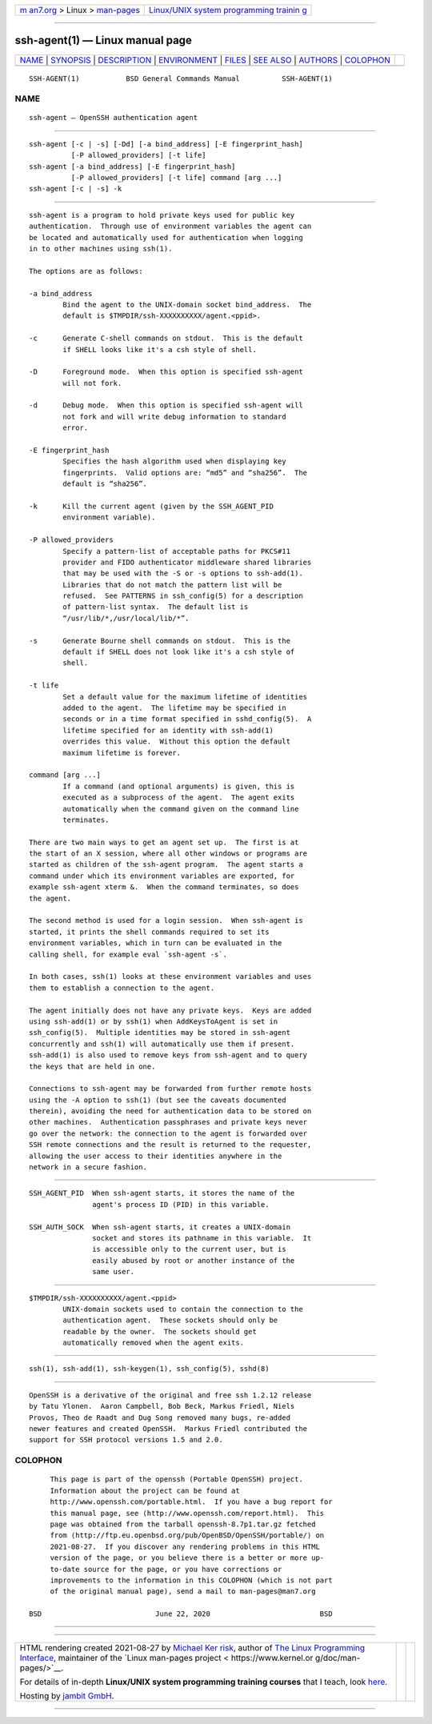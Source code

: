 .. container:: page-top

.. container:: nav-bar

   +----------------------------------+----------------------------------+
   | `m                               | `Linux/UNIX system programming   |
   | an7.org <../../../index.html>`__ | trainin                          |
   | > Linux >                        | g <http://man7.org/training/>`__ |
   | `man-pages <../index.html>`__    |                                  |
   +----------------------------------+----------------------------------+

--------------

ssh-agent(1) — Linux manual page
================================

+-----------------------------------+-----------------------------------+
| `NAME <#NAME>`__ \|               |                                   |
| `SYNOPSIS <#SYNOPSIS>`__ \|       |                                   |
| `DESCRIPTION <#DESCRIPTION>`__ \| |                                   |
| `ENVIRONMENT <#ENVIRONMENT>`__ \| |                                   |
| `FILES <#FILES>`__ \|             |                                   |
| `SEE ALSO <#SEE_ALSO>`__ \|       |                                   |
| `AUTHORS <#AUTHORS>`__ \|         |                                   |
| `COLOPHON <#COLOPHON>`__          |                                   |
+-----------------------------------+-----------------------------------+
| .. container:: man-search-box     |                                   |
+-----------------------------------+-----------------------------------+

::

   SSH-AGENT(1)           BSD General Commands Manual          SSH-AGENT(1)

NAME
-------------------------------------------------

::

        ssh-agent — OpenSSH authentication agent


---------------------------------------------------------

::

        ssh-agent [-c | -s] [-Dd] [-a bind_address] [-E fingerprint_hash]
                  [-P allowed_providers] [-t life]
        ssh-agent [-a bind_address] [-E fingerprint_hash]
                  [-P allowed_providers] [-t life] command [arg ...]
        ssh-agent [-c | -s] -k


---------------------------------------------------------------

::

        ssh-agent is a program to hold private keys used for public key
        authentication.  Through use of environment variables the agent can
        be located and automatically used for authentication when logging
        in to other machines using ssh(1).

        The options are as follows:

        -a bind_address
                Bind the agent to the UNIX-domain socket bind_address.  The
                default is $TMPDIR/ssh-XXXXXXXXXX/agent.<ppid>.

        -c      Generate C-shell commands on stdout.  This is the default
                if SHELL looks like it's a csh style of shell.

        -D      Foreground mode.  When this option is specified ssh-agent
                will not fork.

        -d      Debug mode.  When this option is specified ssh-agent will
                not fork and will write debug information to standard
                error.

        -E fingerprint_hash
                Specifies the hash algorithm used when displaying key
                fingerprints.  Valid options are: “md5” and “sha256”.  The
                default is “sha256”.

        -k      Kill the current agent (given by the SSH_AGENT_PID
                environment variable).

        -P allowed_providers
                Specify a pattern-list of acceptable paths for PKCS#11
                provider and FIDO authenticator middleware shared libraries
                that may be used with the -S or -s options to ssh-add(1).
                Libraries that do not match the pattern list will be
                refused.  See PATTERNS in ssh_config(5) for a description
                of pattern-list syntax.  The default list is
                “/usr/lib/*,/usr/local/lib/*”.

        -s      Generate Bourne shell commands on stdout.  This is the
                default if SHELL does not look like it's a csh style of
                shell.

        -t life
                Set a default value for the maximum lifetime of identities
                added to the agent.  The lifetime may be specified in
                seconds or in a time format specified in sshd_config(5).  A
                lifetime specified for an identity with ssh-add(1)
                overrides this value.  Without this option the default
                maximum lifetime is forever.

        command [arg ...]
                If a command (and optional arguments) is given, this is
                executed as a subprocess of the agent.  The agent exits
                automatically when the command given on the command line
                terminates.

        There are two main ways to get an agent set up.  The first is at
        the start of an X session, where all other windows or programs are
        started as children of the ssh-agent program.  The agent starts a
        command under which its environment variables are exported, for
        example ssh-agent xterm &.  When the command terminates, so does
        the agent.

        The second method is used for a login session.  When ssh-agent is
        started, it prints the shell commands required to set its
        environment variables, which in turn can be evaluated in the
        calling shell, for example eval `ssh-agent -s`.

        In both cases, ssh(1) looks at these environment variables and uses
        them to establish a connection to the agent.

        The agent initially does not have any private keys.  Keys are added
        using ssh-add(1) or by ssh(1) when AddKeysToAgent is set in
        ssh_config(5).  Multiple identities may be stored in ssh-agent
        concurrently and ssh(1) will automatically use them if present.
        ssh-add(1) is also used to remove keys from ssh-agent and to query
        the keys that are held in one.

        Connections to ssh-agent may be forwarded from further remote hosts
        using the -A option to ssh(1) (but see the caveats documented
        therein), avoiding the need for authentication data to be stored on
        other machines.  Authentication passphrases and private keys never
        go over the network: the connection to the agent is forwarded over
        SSH remote connections and the result is returned to the requester,
        allowing the user access to their identities anywhere in the
        network in a secure fashion.


---------------------------------------------------------------

::

        SSH_AGENT_PID  When ssh-agent starts, it stores the name of the
                       agent's process ID (PID) in this variable.

        SSH_AUTH_SOCK  When ssh-agent starts, it creates a UNIX-domain
                       socket and stores its pathname in this variable.  It
                       is accessible only to the current user, but is
                       easily abused by root or another instance of the
                       same user.


---------------------------------------------------

::

        $TMPDIR/ssh-XXXXXXXXXX/agent.<ppid>
                UNIX-domain sockets used to contain the connection to the
                authentication agent.  These sockets should only be
                readable by the owner.  The sockets should get
                automatically removed when the agent exits.


---------------------------------------------------------

::

        ssh(1), ssh-add(1), ssh-keygen(1), ssh_config(5), sshd(8)


-------------------------------------------------------

::

        OpenSSH is a derivative of the original and free ssh 1.2.12 release
        by Tatu Ylonen.  Aaron Campbell, Bob Beck, Markus Friedl, Niels
        Provos, Theo de Raadt and Dug Song removed many bugs, re-added
        newer features and created OpenSSH.  Markus Friedl contributed the
        support for SSH protocol versions 1.5 and 2.0.

COLOPHON
---------------------------------------------------------

::

        This page is part of the openssh (Portable OpenSSH) project.
        Information about the project can be found at
        http://www.openssh.com/portable.html.  If you have a bug report for
        this manual page, see ⟨http://www.openssh.com/report.html⟩.  This
        page was obtained from the tarball openssh-8.7p1.tar.gz fetched
        from ⟨http://ftp.eu.openbsd.org/pub/OpenBSD/OpenSSH/portable/⟩ on
        2021-08-27.  If you discover any rendering problems in this HTML
        version of the page, or you believe there is a better or more up-
        to-date source for the page, or you have corrections or
        improvements to the information in this COLOPHON (which is not part
        of the original manual page), send a mail to man-pages@man7.org

   BSD                           June 22, 2020                          BSD

--------------

--------------

.. container:: footer

   +-----------------------+-----------------------+-----------------------+
   | HTML rendering        |                       | |Cover of TLPI|       |
   | created 2021-08-27 by |                       |                       |
   | `Michael              |                       |                       |
   | Ker                   |                       |                       |
   | risk <https://man7.or |                       |                       |
   | g/mtk/index.html>`__, |                       |                       |
   | author of `The Linux  |                       |                       |
   | Programming           |                       |                       |
   | Interface <https:     |                       |                       |
   | //man7.org/tlpi/>`__, |                       |                       |
   | maintainer of the     |                       |                       |
   | `Linux man-pages      |                       |                       |
   | project <             |                       |                       |
   | https://www.kernel.or |                       |                       |
   | g/doc/man-pages/>`__. |                       |                       |
   |                       |                       |                       |
   | For details of        |                       |                       |
   | in-depth **Linux/UNIX |                       |                       |
   | system programming    |                       |                       |
   | training courses**    |                       |                       |
   | that I teach, look    |                       |                       |
   | `here <https://ma     |                       |                       |
   | n7.org/training/>`__. |                       |                       |
   |                       |                       |                       |
   | Hosting by `jambit    |                       |                       |
   | GmbH                  |                       |                       |
   | <https://www.jambit.c |                       |                       |
   | om/index_en.html>`__. |                       |                       |
   +-----------------------+-----------------------+-----------------------+

--------------

.. container:: statcounter

   |Web Analytics Made Easy - StatCounter|

.. |Cover of TLPI| image:: https://man7.org/tlpi/cover/TLPI-front-cover-vsmall.png
   :target: https://man7.org/tlpi/
.. |Web Analytics Made Easy - StatCounter| image:: https://c.statcounter.com/7422636/0/9b6714ff/1/
   :class: statcounter
   :target: https://statcounter.com/

